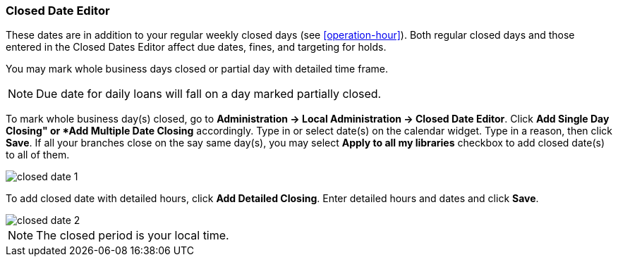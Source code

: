 Closed Date Editor
~~~~~~~~~~~~~~~~~~~

anchor:closed-date-editor[Closed Date Editor]

These dates are in addition to your regular weekly closed days (see xref:operation-hour[]).   Both regular closed days and those entered in the Closed Dates Editor affect due dates, fines, and targeting for holds.

You may mark whole business days closed or partial day with detailed time frame.

NOTE: Due date for daily loans will fall on a day marked partially closed.

To mark whole business day(s) closed, go to *Administration -> Local Administration -> Closed Date Editor*. Click *Add Single Day Closing" or *Add Multiple Date Closing* accordingly. Type in or select date(s) on the calendar widget. Type in a reason, then click *Save*. If all your branches close on the say same day(s), you may select *Apply to all my libraries* checkbox to add closed date(s) to all of them.

image::images/admin/closed-date-1.png[]

To add closed date with detailed hours, click *Add Detailed Closing*. Enter detailed hours and dates and click *Save*.

image::images/admin/closed-date-2.png[]

NOTE: The closed period is your local time.
